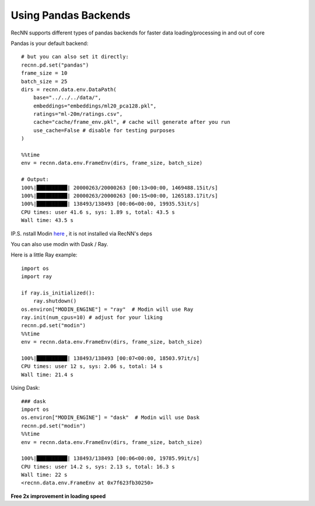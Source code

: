 Using Pandas Backends
==========================


RecNN supports different types of pandas backends for faster data loading/processing in and out of core


Pandas is your default backend::

    # but you can also set it directly:
    recnn.pd.set("pandas")
    frame_size = 10
    batch_size = 25
    dirs = recnn.data.env.DataPath(
        base="../../../data/",
        embeddings="embeddings/ml20_pca128.pkl",
        ratings="ml-20m/ratings.csv",
        cache="cache/frame_env.pkl", # cache will generate after you run
        use_cache=False # disable for testing purposes
    )

    %%time
    env = recnn.data.env.FrameEnv(dirs, frame_size, batch_size)

    # Output:
    100%|██████████| 20000263/20000263 [00:13<00:00, 1469488.15it/s]
    100%|██████████| 20000263/20000263 [00:15<00:00, 1265183.17it/s]
    100%|██████████| 138493/138493 [00:06<00:00, 19935.53it/s]
    CPU times: user 41.6 s, sys: 1.89 s, total: 43.5 s
    Wall time: 43.5 s


IP.S. nstall Modin `here
<https://github.com/modin-project/modin/>`_ , it is not installed via RecNN's deps

You can also use modin  with Dask / Ray.

Here is a little Ray example::

    import os
    import ray

    if ray.is_initialized():
        ray.shutdown()
    os.environ["MODIN_ENGINE"] = "ray"  # Modin will use Ray
    ray.init(num_cpus=10) # adjust for your liking
    recnn.pd.set("modin")
    %%time
    env = recnn.data.env.FrameEnv(dirs, frame_size, batch_size)

    100%|██████████| 138493/138493 [00:07<00:00, 18503.97it/s]
    CPU times: user 12 s, sys: 2.06 s, total: 14 s
    Wall time: 21.4 s

Using Dask::

    ### dask
    import os
    os.environ["MODIN_ENGINE"] = "dask"  # Modin will use Dask
    recnn.pd.set("modin")
    %%time
    env = recnn.data.env.FrameEnv(dirs, frame_size, batch_size)

    100%|██████████| 138493/138493 [00:06<00:00, 19785.99it/s]
    CPU times: user 14.2 s, sys: 2.13 s, total: 16.3 s
    Wall time: 22 s
    <recnn.data.env.FrameEnv at 0x7f623fb30250>


**Free 2x improvement in loading speed**
